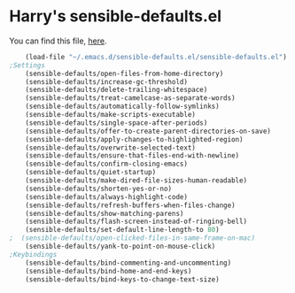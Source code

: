 #+PROPERTY: header-args    :results silent
#+STARTUP: content
* Harry's sensible-defaults.el
You can find this file, [[https://github.com/hrs/sensible-defaults.el][here]].
#+BEGIN_SRC emacs-lisp
	(load-file "~/.emacs.d/sensible-defaults.el/sensible-defaults.el")
;Settings
	(sensible-defaults/open-files-from-home-directory)
	(sensible-defaults/increase-gc-threshold)
	(sensible-defaults/delete-trailing-whitespace)
	(sensible-defaults/treat-camelcase-as-separate-words)
	(sensible-defaults/automatically-follow-symlinks)
	(sensible-defaults/make-scripts-executable)
	(sensible-defaults/single-space-after-periods)
	(sensible-defaults/offer-to-create-parent-directories-on-save)
	(sensible-defaults/apply-changes-to-highlighted-region)
	(sensible-defaults/overwrite-selected-text)
	(sensible-defaults/ensure-that-files-end-with-newline)
	(sensible-defaults/confirm-closing-emacs)
	(sensible-defaults/quiet-startup)
	(sensible-defaults/make-dired-file-sizes-human-readable)
	(sensible-defaults/shorten-yes-or-no)
	(sensible-defaults/always-highlight-code)
	(sensible-defaults/refresh-buffers-when-files-change)
	(sensible-defaults/show-matching-parens)
	(sensible-defaults/flash-screen-instead-of-ringing-bell)
	(sensible-defaults/set-default-line-length-to 80)
;  (sensible-defaults/open-clicked-files-in-same-frame-on-mac)
	(sensible-defaults/yank-to-point-on-mouse-click)
;Keybindings
	(sensible-defaults/bind-commenting-and-uncommenting)
	(sensible-defaults/bind-home-and-end-keys)
	(sensible-defaults/bind-keys-to-change-text-size)

#+END_SRC
